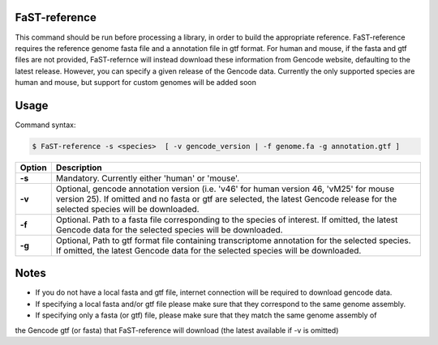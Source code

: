 ========================
FaST-reference
========================

This command should be run before processing a library, in order to build the appropriate reference.
FaST-reference requires the reference genome fasta file and a annotation file in gtf format.
For human and mouse, if the fasta and gtf files are not provided, FaST-refernce will instead download 
these information from Gencode website, defaulting to the latest release. However, you can specify a
given release of the Gencode data.
Currently the only supported species are human and mouse, but support for custom genomes will be
added soon


======================
Usage
======================

Command syntax:

.. code-block:: bash

   $ FaST-reference -s <species>  [ -v gencode_version | -f genome.fa -g annotation.gtf ] 




===========   ===================
Option         Description
===========   ===================
**-s** 	      Mandatory. Currently either 'human' or 'mouse'.
**-v**        Optional, gencode annotation version (i.e. 'v46' for human version 46, 'vM25' for mouse version 25).
	      If omitted and no fasta or gtf are selected, the latest Gencode release for the selected species will be 
	      downloaded.
**-f**	      Optional. Path to a fasta file corresponding to the species of interest. 
	      If omitted, the latest Gencode data for the selected species will be downloaded.
**-g**        Optional, Path to gtf format file containing transcriptome annotation for the selected species.
	      If omitted, the latest Gencode data for the selected species will be downloaded.
===========   ===================


	
======================
Notes
======================
	
* If you do not have a local fasta and gtf file, internet connection will be required to download gencode data.
* If specifying a local fasta and/or gtf file please make sure that they correspond to the same genome assembly.
* If specifying only a fasta (or gtf) file, please make sure that they match the same genome assembly of
the Gencode gtf (or fasta) that FaST-reference will download (the latest available if -v is omitted)





